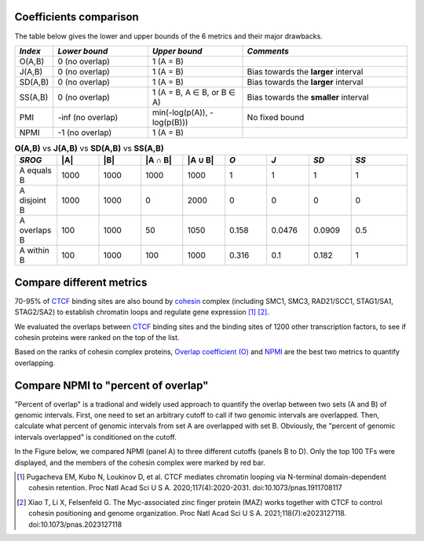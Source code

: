 
Coefficients comparison
------------------------

The table below gives the lower and upper bounds of the 6 metrics and their major drawbacks.


.. list-table::
   :widths: 5,20,20,35
   :header-rows: 1

   * - *Index*
     - *Lower bound*
     - *Upper bound*
     - *Comments*
   * - O(A,B)
     - 0 (no overlap)
     - 1 (A = B)
     -   
   * - J(A,B)
     - 0 (no overlap)
     - 1 (A = B)
     - Bias towards the **larger** interval
   * - SD(A,B)
     - 0 (no overlap)
     - 1 (A = B)
     - Bias towards the **larger** interval
   * - SS(A,B)
     - 0 (no overlap)
     - 1 (A = B, A ∈ B, or B ∈ A)
     - Bias towards the **smaller** interval
   * - PMI
     - -inf (no overlap)
     - min(-log(p(A)), -log(p(B)))
     - No fixed bound
   * - NPMI
     - -1 (no overlap)
     - 1 (A = B)
     -   
     
.. list-table:: **O(A,B)** vs **J(A,B)** vs **SD(A,B)** vs **SS(A,B)**
   :widths: 15,15,15,15,15,15,15,15,20
   :header-rows: 1

   * - *SROG*
     - \|A\|
     - \|B\|
     - \|A ∩ B\|
     - \|A ∪ B\|
     - *O*
     - *J*
     - *SD*
     - *SS*
   * - A equals B
     - 1000
     - 1000
     - 1000
     - 1000
     - 1
     - 1
     - 1
     - 1
   * - A disjoint B 
     - 1000
     - 1000
     - 0
     - 2000
     - 0
     - 0
     - 0
     - 0
   * - A overlaps B 
     - 100
     - 1000
     - 50
     - 1050
     - 0.158
     - 0.0476
     - 0.0909
     - 0.5
   * - A within B 
     - 100
     - 1000
     - 100
     - 1000
     - 0.316
     - 0.1
     - 0.182
     - 1


Compare different metrics
--------------------------

70-95% of `CTCF <https://en.wikipedia.org/wiki/CTCF>`_ binding sites are also bound by `cohesin <https://en.wikipedia.org/wiki/Cohesin>`_ complex (including SMC1, SMC3, RAD21/SCC1, STAG1/SA1, STAG2/SA2) to establish chromatin loops and regulate gene expression [#f1]_ [#f2]_. 

We evaluated the overlaps between `CTCF <https://en.wikipedia.org/wiki/CTCF>`_ binding sites and the binding sites of 1200 other transcription factors, to see if cohesin proteins were 
ranked on the top of the list. 

Based on the ranks of cohesin complex proteins, `Overlap coefficient (O) <https://cobind.readthedocs.io/en/latest/usage/overlap.html>`_ and `NPMI <https://cobind.readthedocs.io/en/latest/usage/NPMI.html>`_ are the best two metrics 
to quantify overlapping. 

.. image:: _static/score_comparison.png
  :width: 950
  :alt: Alternative text


Compare NPMI to "percent of overlap"
------------------------------------

"Percent of overlap" is a tradional and widely used approach to quantify the overlap between two sets (A and B) of genomic intervals. First, one need to set an arbitrary cutoff to call if two genomic intervals are overlapped. Then, calculate what percent of genomic intervals from set A are overlapped with set B. Obviously, the "percent of genomic intervals overlapped" is conditioned on the cutoff. 

In the Figure below, we compared NPMI (panel A) to three different cutoffs (panels B to D). Only the top 100 TFs were displayed, and the members of the cohesin complex were marked by red bar.

.. image:: _static/rank_comparison.png
  :width: 950
  :alt: Alternative text

.. [#f1] Pugacheva EM, Kubo N, Loukinov D, et al. CTCF mediates chromatin looping via N-terminal domain-dependent cohesin retention. Proc Natl Acad Sci U S A. 2020;117(4):2020-2031. doi:10.1073/pnas.1911708117
.. [#f2] Xiao T, Li X, Felsenfeld G. The Myc-associated zinc finger protein (MAZ) works together with CTCF to control cohesin positioning and genome organization. Proc Natl Acad Sci U S A. 2021;118(7):e2023127118. doi:10.1073/pnas.2023127118